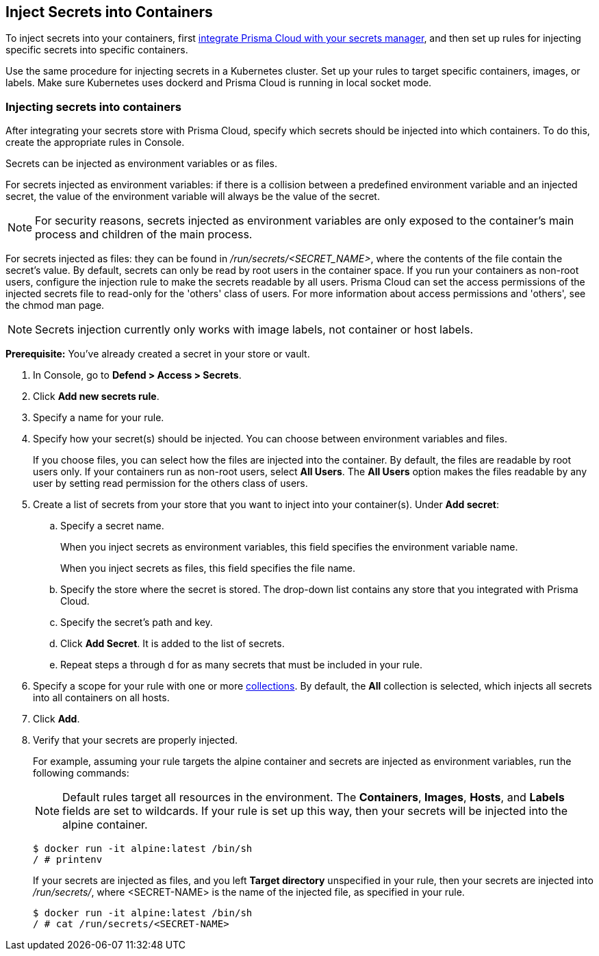 [#inject-secrets]
== Inject Secrets into Containers

To inject secrets into your containers, first xref:../secrets/integrate-with-secrets-stores.adoc#[integrate Prisma Cloud with your secrets manager], and then set up rules for injecting specific secrets into specific containers.

Use the same procedure for injecting secrets in a Kubernetes cluster.
Set up your rules to target specific containers, images, or labels.
Make sure Kubernetes uses dockerd and Prisma Cloud is running in local socket mode.


[.task]
=== Injecting secrets into containers

After integrating your secrets store with Prisma Cloud, specify which secrets should be injected into which containers.
To do this, create the appropriate rules in Console.

Secrets can be injected as environment variables or as files.

For secrets injected as environment variables: if there is a collision between a predefined environment variable and an injected secret, the value of the environment variable will always be the value of the secret.

NOTE: For security reasons, secrets injected as environment variables are only exposed to the container's main process and children of the main process.

For secrets injected as files: they can be found in _/run/secrets/<SECRET_NAME>_, where the contents of the file contain the secret’s value.
By default, secrets can only be read by root users in the container space.
If you run your containers as non-root users, configure the injection rule to make the secrets readable by all users.
Prisma Cloud can set the access permissions of the injected secrets file to read-only for the 'others' class of users.
For more information about access permissions and 'others', see the chmod man page.

NOTE: Secrets injection currently only works with image labels, not container or host labels.

*Prerequisite:* You've already created a secret in your store or vault.

[.procedure]
. In Console, go to *Defend > Access > Secrets*.

. Click *Add new secrets rule*.

. Specify a name for your rule.

. Specify how your secret(s) should be injected.
You can choose between environment variables and files.
+
If you choose files, you can select how the files are injected into the container.
By default, the files are readable by root users only.
If your containers run as non-root users, select *All Users*.
The *All Users* option makes the files readable by any user by setting read permission for the others class of users.

. Create a list of secrets from your store that you want to inject into your container(s).
Under *Add secret*:

.. Specify a secret name.
+
When you inject secrets as environment variables, this field specifies the environment variable name.
+
When you inject secrets as files, this field specifies the file name.

.. Specify the store where the secret is stored.
The drop-down list contains any store that you integrated with Prisma Cloud.

.. Specify the secret's path and key.

.. Click *Add Secret*.
It is added to the list of secrets.

.. Repeat steps a through d for as many secrets that must be included in your rule.

. Specify a scope for your rule with one or more xref:../configure/collections.adoc[collections].
By default, the *All* collection is selected, which injects all secrets into all containers on all hosts.

. Click *Add*.

. Verify that your secrets are properly injected.
+
For example, assuming your rule targets the alpine container and secrets are injected as environment variables, run the following commands:
+
NOTE: Default rules target all resources in the environment.
The *Containers*, *Images*, *Hosts*, and *Labels* fields are set to wildcards.
If your rule is set up this way, then your secrets will be injected into the alpine container.
+
  $ docker run -it alpine:latest /bin/sh
  / # printenv
+
If your secrets are injected as files, and you left *Target directory* unspecified in your rule, then your secrets are injected into _/run/secrets/_, where <SECRET-NAME> is the name of the injected file, as specified in your rule.
+
  $ docker run -it alpine:latest /bin/sh
  / # cat /run/secrets/<SECRET-NAME>
